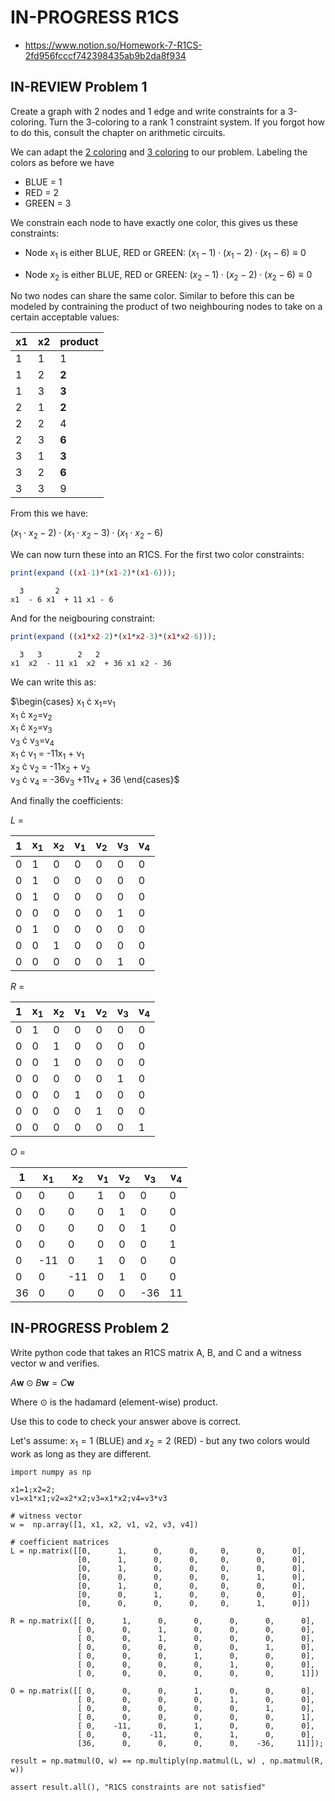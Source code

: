 * IN-PROGRESS R1CS
- https://www.notion.so/Homework-7-R1CS-2fd956fcccf742398435ab9b2da8f934
** IN-REVIEW Problem 1
Create a graph with 2 nodes and 1 edge and write constraints for a 3-coloring.
Turn the 3-coloring to a rank 1 constraint system. If you forgot how to do this, consult the chapter on arithmetic circuits.

#+BEGIN_SRC dot :file problem_1_graph.png :exports results
graph G {
    x1 -- x2;
}
#+END_SRC

#+RESULTS:
[[file:problem_1_graph.png]]

We can adapt the [[file:homework_7.org][2 coloring]] and [[https://rareskills.io/post/arithmetic-circuit#:~:text=Example%201%3A%20Modeling%203%2Dcoloring%20with%20an%20Arithmetic%20Circuit][3 coloring]] to our problem.
Labeling the colors as before we have
- BLUE = 1
- RED = 2
- GREEN = 3

We constrain each node to have exactly one color, this gives us these constraints:

- Node $x_1$ is either BLUE, RED or GREEN:
  $(x_{1}-1) \cdot (x_{1}-2) \cdot (x_{1}-6) \equiv 0$

- Node $x_2$ is either BLUE, RED or GREEN:
  $(x_{2}-1) \cdot (x_{2}-2) \cdot (x_{2}-6) \equiv 0$

No two nodes can share the same color. Similar to before this can be modeled by contraining the product of two neighbouring nodes to take on a certain acceptable values:

| x1 | x2 | product |
|----+----+---------|
|  1 |  1 | 1       |
|  1 |  2 | *2*     |
|  1 |  3 | *3*     |
|  2 |  1 | *2*     |
|  2 |  2 | 4       |
|  2 |  3 | *6*     |
|  3 |  1 | *3*     |
|  3 |  2 | *6*     |
|  3 |  3 | 9       |

From this we have:

$(x_1 \cdot x_2 -2) \cdot (x_1 \cdot x_2 -3) \cdot (x_1 \cdot x_2 -6)$

We can now turn these into an R1CS. For the first two color constraints:

#+BEGIN_SRC maxima :exports both :results output replace
print(expand ((x1-1)*(x1-2)*(x1-6)));
#+END_SRC

#+RESULTS:
:   3       2
: x1  - 6 x1  + 11 x1 - 6

And for the neigbouring constraint:

#+BEGIN_SRC maxima :exports both :results output replace
print(expand ((x1*x2-2)*(x1*x2-3)*(x1*x2-6)));
#+END_SRC

#+RESULTS:
:   3   3        2   2
: x1  x2  - 11 x1  x2  + 36 x1 x2 - 36

We can write this as:

$\begin{cases}
x_{1} \cdot x_{1}=v_{1} \\
x_{1} \cdot x_{2}=v_{2} \\
x_{1} \cdot x_{2}=v_{3} \\
v_{3} \cdot v_{3}=v_{4} \\
x_{1} \cdot v_{1} = -11x_{1} + v_{1} \\
x_{2} \cdot v_{2} = -11x_{2} + v_{2} \\
v_{3} \cdot v_{4} = -36v_{3} +11v_{4} + 36
\end{cases}$

And finally the coefficients:

$L$ =

| 1 | x_{1} | x_{2} | v_{1} | v_{2} | v_{3} | v_{4} |
|---+-------+-------+-------+-------+-------+-------|
| 0 |     1 |     0 |     0 |     0 |     0 |     0 |
| 0 |     1 |     0 |     0 |     0 |     0 |     0 |
| 0 |     1 |     0 |     0 |     0 |     0 |     0 |
| 0 |     0 |     0 |     0 |     0 |     1 |     0 |
| 0 |     1 |     0 |     0 |     0 |     0 |     0 |
| 0 |     0 |     1 |     0 |     0 |     0 |     0 |
| 0 |     0 |     0 |     0 |     0 |     1 |     0 |

$R$ =

| 1 | x_{1} | x_{2} | v_{1} | v_{2} | v_{3} | v_{4} |
|---+-------+-------+-------+-------+-------+-------|
| 0 |     1 |     0 |     0 |     0 |     0 |     0 |
| 0 |     0 |     1 |     0 |     0 |     0 |     0 |
| 0 |     0 |     1 |     0 |     0 |     0 |     0 |
| 0 |     0 |     0 |     0 |     0 |     1 |     0 |
| 0 |     0 |     0 |     1 |     0 |     0 |     0 |
| 0 |     0 |     0 |     0 |     1 |     0 |     0 |
| 0 |     0 |     0 |     0 |     0 |     0 |     1 |

$O$ =

|  1 | x_{1} | x_{2} | v_{1} | v_{2} | v_{3} | v_{4} |
|----+-------+-------+-------+-------+-------+-------|
|  0 |     0 |     0 |     1 |     0 |     0 |     0 |
|  0 |     0 |     0 |     0 |     1 |     0 |     0 |
|  0 |     0 |     0 |     0 |     0 |     1 |     0 |
|  0 |     0 |     0 |     0 |     0 |     0 |     1 |
|  0 |   -11 |     0 |     1 |     0 |     0 |     0 |
|  0 |     0 |   -11 |     0 |     1 |     0 |     0 |
| 36 |     0 |     0 |     0 |     0 |   -36 |    11 |

** IN-PROGRESS Problem 2
Write python code that takes an R1CS matrix A, B, and C and a witness vector w and verifies.

$A\mathbf{w} \odot B\mathbf{w}=C\mathbf{w}$

Where $\odot$ is the hadamard (element-wise) product.

Use this to code to check your answer above is correct.

Let's assume:
$x_{1}=1$ (BLUE) and $x_{2}=2$ (RED) - but any two colors would work as long as they are different.

#+BEGIN_SRC sage :session . :exports both
      import numpy as np

      x1=1;x2=2;
      v1=x1*x1;v2=x2*x2;v3=x1*x2;v4=v3*v3

      # witness vector
      w =  np.array([1, x1, x2, v1, v2, v3, v4])

      # coefficient matrices
      L = np.matrix([[0,      1,      0,      0,     0,      0,      0],
                     [0,      1,      0,      0,     0,      0,      0],
                     [0,      1,      0,      0,     0,      0,      0],
                     [0,      0,      0,      0,     0,      1,      0],
                     [0,      1,      0,      0,     0,      0,      0],
                     [0,      0,      1,      0,     0,      0,      0],
                     [0,      0,      0,      0,     0,      1,      0]])

      R = np.matrix([[ 0,      1,      0,      0,      0,      0,      0],
                     [ 0,      0,      1,      0,      0,      0,      0],
                     [ 0,      0,      1,      0,      0,      0,      0],
                     [ 0,      0,      0,      0,      0,      1,      0],
                     [ 0,      0,      0,      1,      0,      0,      0],
                     [ 0,      0,      0,      0,      1,      0,      0],
                     [ 0,      0,      0,      0,      0,      0,      1]])

      O = np.matrix([[ 0,      0,      0,      1,      0,      0,      0],
                     [ 0,      0,      0,      0,      1,      0,      0],
                     [ 0,      0,      0,      0,      0,      1,      0],
                     [ 0,      0,      0,      0,      0,      0,      1],
                     [ 0,    -11,      0,      1,      0,      0,      0],
                     [ 0,      0,    -11,      0,      1,      0,      0],
                     [36,      0,      0,      0,      0,    -36,     11]]);

      result = np.matmul(O, w) == np.multiply(np.matmul(L, w) , np.matmul(R, w))

      assert result.all(), "R1CS constraints are not satisfied"
#+END_SRC

#+RESULTS:
